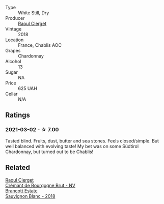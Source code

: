 :PROPERTIES:
:ID:                     97d4acb4-f62a-498b-a27a-b3eaf2de8421
:END:
#+attr_html: :class wine-main-image
[[file:/images/8c/a732d2-d35b-4b9a-9b01-e68fc2ebe3d4/2021-03-03-20-24-22-564DA641-3048-4F67-81B9-3C96CC9AC232-1-105-c.webp]]

- Type :: White Still, Dry
- Producer :: [[barberry:/producers/4654ba3e-7c28-40fe-80b4-6639e8ff26e4][Raoul Clerget]]
- Vintage :: 2018
- Location :: France, Chablis AOC
- Grapes :: Chardonnay
- Alcohol :: 13
- Sugar :: NA
- Price :: 625 UAH
- Cellar :: N/A

** Ratings
:PROPERTIES:
:ID:                     8f0ecfee-ed45-43f8-b3c8-5cccf7d8fc46
:END:

*** 2021-03-02 - ☆ 7.00
:PROPERTIES:
:ID:                     12389a69-f279-457c-984e-b5e769a24bce
:END:

Tasted blind. Fruits, dust, butter and sea stones. Feels
closed/simple. But well balanced with evolving taste! My bet was on
some Südtirol Chardonnay, but turned out to be Chablis!

** Related
:PROPERTIES:
:ID:                     3a9f2526-397e-4526-ba88-4a0bf709c39e
:END:

#+begin_export html
<div class="flex-container">
  <a class="flex-item flex-item-left" href="/wines/49087ec0-ce5e-469a-a6c3-9b967f748e1f.html">
    <section class="h text-small text-lighter">Raoul Clerget</section>
    <section class="h text-bolder">Crémant de Bourgogne Brut - NV</section>
  </a>

  <a class="flex-item flex-item-right" href="/wines/f163c749-3095-462a-be4c-a809a616f767.html">
    <section class="h text-small text-lighter">Brancott Estate</section>
    <section class="h text-bolder">Sauvignon Blanc - 2018</section>
  </a>

</div>
#+end_export
